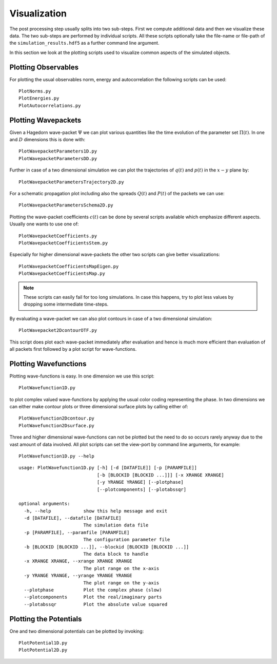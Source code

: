 Visualization
-------------

The post processing step usually splits into two sub-steps. First we compute
additional data and then we visualize these data. The two sub-steps are performed
by individual scripts. All these scripts optionally take the file-name or
file-path of the ``simulation_results.hdf5`` as a further command line argument.

In this section we look at the plotting scripts used to visualize
common aspects of the simulated objects.

Plotting Observables
~~~~~~~~~~~~~~~~~~~~

For plotting the usual observables norm, energy and autocorrelation the
following scripts can be used:

::

    PlotNorms.py
    PlotEnergies.py
    PlotAutocorrelations.py

Plotting Wavepackets
~~~~~~~~~~~~~~~~~~~~

Given a Hagedorn wave-packet :math:`\Psi` we can plot various quantities like the
time evolution of the parameter set :math:`\Pi(t)`. In one and :math:`D`
dimensions this is done with:

::

    PlotWavepacketParameters1D.py
    PlotWavepacketParametersDD.py

Further in case of a two dimensional simulation we can plot the trajectories
of :math:`q(t)` and :math:`p(t)` in the :math:`x-y` plane by:

::

    PlotWavepacketParametersTrajectory2D.py

For a schematic propagation plot including also the spreads :math:`Q(t)` and
:math:`P(t)` of the packets we can use:

::

    PlotWavepacketParametersSchema2D.py

Plotting the wave-packet coefficients :math:`c(t)` can be done by several scripts
available which emphasize different aspects. Usually one wants to use one of:

::

    PlotWavepacketCoefficients.py
    PlotWavepacketCoefficientsStem.py

Especially for higher dimensional wave-packets the other two scripts can
give better visualizations:

::

    PlotWavepacketCoefficientsMapEigen.py
    PlotWavepacketCoefficientsMap.py

.. note:: These scripts can easily fail for too long simulations. In case this
	  happens, try to plot less values by dropping some intermediate
	  time-steps.

By evaluating a wave-packet we can also plot contours in case of a two
dimensional simulation:

::

    PlotWavepacket2DcontourOTF.py

This script does plot each wave-packet immediately after evaluation and hence is
much more efficient than evaluation of all packets first followed by a plot
script for wave-functions.

Plotting Wavefunctions
~~~~~~~~~~~~~~~~~~~~~~

Plotting wave-functions is easy. In one dimension we use this script:

::

    PlotWavefunction1D.py

to plot complex valued wave-functions by applying the usual color coding
representing the phase. In two dimensions we can either make contour plots or
three dimensional surface plots by calling either of:

::

    PlotWavefunction2Dcontour.py
    PlotWavefunction2Dsurface.py

Three and higher dimensional wave-functions can not be plotted but
the need to do so occurs rarely anyway due to the vast amount of data involved.
All plot scripts can set the view-port by command line arguments, for example:

::

    PlotWavefunction1D.py --help

::

    usage: PlotWavefunction1D.py [-h] [-d [DATAFILE]] [-p [PARAMFILE]]
                                 [-b [BLOCKID [BLOCKID ...]]] [-x XRANGE XRANGE]
                                 [-y YRANGE YRANGE] [--plotphase]
                                 [--plotcomponents] [--plotabssqr]

    optional arguments:
      -h, --help            show this help message and exit
      -d [DATAFILE], --datafile [DATAFILE]
                            The simulation data file
      -p [PARAMFILE], --paramfile [PARAMFILE]
                            The configuration parameter file
      -b [BLOCKID [BLOCKID ...]], --blockid [BLOCKID [BLOCKID ...]]
                            The data block to handle
      -x XRANGE XRANGE, --xrange XRANGE XRANGE
                            The plot range on the x-axis
      -y YRANGE YRANGE, --yrange YRANGE YRANGE
                            The plot range on the y-axis
      --plotphase           Plot the complex phase (slow)
      --plotcomponents      Plot the real/imaginary parts
      --plotabssqr          Plot the absolute value squared


Plotting the Potentials
~~~~~~~~~~~~~~~~~~~~~~~

One and two dimensional potentials can be plotted by invoking:

::

    PlotPotential1D.py
    PlotPotential2D.py
